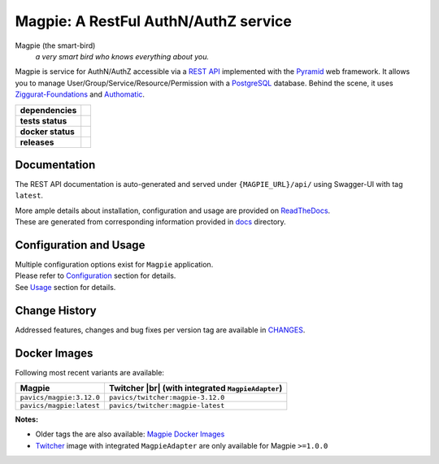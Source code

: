 .. explicit references must be used in this file (not references.rst) to ensure they are directly rendered on Github

======================================
Magpie: A RestFul AuthN/AuthZ service
======================================
Magpie (the smart-bird)
  *a very smart bird who knows everything about you.*

Magpie is service for AuthN/AuthZ accessible via a `REST API`_ implemented with the `Pyramid`_ web framework.
It allows you to manage User/Group/Service/Resource/Permission with a `PostgreSQL`_ database.
Behind the scene, it uses `Ziggurat-Foundations`_ and `Authomatic`_.


.. start-badges

.. list-table::
    :stub-columns: 1

    * - dependencies
      - | |py_ver| |dependencies|
    * - tests status
      - | |github_latest| |github_tagged| |coverage| |codacy|
    * - docker status
      - | |docker_build_mode| |docker_build_status| |docker_latest_tag| |docker_semver_tag|
    * - releases
      - | |version| |commits-since|

.. |py_ver| image:: https://img.shields.io/badge/python-2.7%2C%203.5%2B-blue.svg
    :alt: Requires Python 2.7, 3.5+
    :target: https://www.python.org/getit

.. |commits-since| image:: https://img.shields.io/github/commits-since/Ouranosinc/Magpie/3.12.0.svg
    :alt: Commits since latest release
    :target: https://github.com/Ouranosinc/Magpie/compare/3.12.0...master

.. |version| image:: https://img.shields.io/badge/tag-3.12.0-blue.svg?style=flat
    :alt: Latest Tag
    :target: https://github.com/Ouranosinc/Magpie/tree/3.12.0

.. |dependencies| image:: https://pyup.io/repos/github/Ouranosinc/Magpie/shield.svg
    :alt: Dependencies Status
    :target: https://pyup.io/account/repos/github/Ouranosinc/Magpie/

.. |github_latest| image:: https://img.shields.io/github/workflow/status/Ouranosinc/Magpie/Tests/master?label=master
    :alt: Github Actions CI Build Status (master branch)
    :target: https://github.com/Ouranosinc/Magpie/actions?query=workflow%3ATests+branch%3Amaster

.. |github_tagged| image:: https://img.shields.io/github/workflow/status/Ouranosinc/Magpie/Tests/3.12.0?label=3.12.0
    :alt: Github Actions CI Build Status (latest tag)
    :target: https://github.com/Ouranosinc/Magpie/actions?query=workflow%3ATests+branch%3A3.12.0

.. |readthedocs| image:: https://img.shields.io/readthedocs/pavics-magpie
    :alt: Readthedocs Build Status (master branch)
    :target: `readthedocs`_

.. |coverage| image:: https://img.shields.io/codecov/c/gh/Ouranosinc/Magpie.svg?label=coverage
    :alt: Travis-CI CodeCov Coverage
    :target: https://codecov.io/gh/Ouranosinc/Magpie

.. |codacy| image:: https://api.codacy.com/project/badge/Grade/1920f28c7e2140a083f527a803c58ae7
    :alt: Codacy Badge
    :target: https://www.codacy.com/app/fmigneault/Magpie?utm_source=github.com&utm_medium=referral&utm_content=Ouranosinc/Magpie&utm_campaign=Badge_Grade

.. |docker_build_mode| image:: https://img.shields.io/docker/automated/pavics/magpie.svg?label=build
    :alt: Docker Build Status (latest tag)
    :target: https://hub.docker.com/r/pavics/magpie/builds

.. |docker_build_status| image:: https://img.shields.io/docker/cloud/build/pavics/magpie.svg?label=status
    :alt: Docker Build Status (latest tag)
    :target: https://hub.docker.com/r/pavics/magpie/builds

.. |docker_latest_tag| image:: https://img.shields.io/docker/v/pavics/magpie?label=last%20build
    :alt: Docker Latest Tag
    :target: https://hub.docker.com/r/pavics/magpie/tags?page=1&ordering=last_updated&name=latest

.. |docker_semver_tag| image:: https://img.shields.io/docker/v/pavics/magpie?label=version&sort=semver
    :alt: Docker Version Tag
    :target: https://hub.docker.com/r/pavics/magpie/tags?page=1&ordering=last_updated&name=3.12.0

.. end-badges

--------------
Documentation
--------------

The REST API documentation is auto-generated and served under ``{MAGPIE_URL}/api/`` using Swagger-UI with tag
``latest``.

| More ample details about installation, configuration and usage are provided on |readme_readthedocs|_.
| These are generated from corresponding information provided in |github_docs|_ directory.

----------------------------
Configuration and Usage
----------------------------

| Multiple configuration options exist for ``Magpie`` application.
| Please refer to |readme_configuration|_ section for details.
| See |readme_usage|_ section for details.

--------------
Change History
--------------

Addressed features, changes and bug fixes per version tag are available in |readme_changes|_.

--------------
Docker Images
--------------

Following most recent variants are available:

.. |br| raw:: html

    <br>

.. list-table::
    :header-rows: 1

    * - Magpie
      - Twitcher |br|
        (with integrated ``MagpieAdapter``)
    * - ``pavics/magpie:3.12.0``
      - ``pavics/twitcher:magpie-3.12.0``
    * - ``pavics/magpie:latest``
      - ``pavics/twitcher:magpie-latest``


**Notes:**

- Older tags the are also available: `Magpie Docker Images`_
- `Twitcher`_ image with integrated ``MagpieAdapter`` are only available for Magpie ``>=1.0.0``

.. these reference must be left direct (not included with 'docs/references.rst') to allow pretty rendering on Github
.. |readme_changes| replace:: CHANGES
.. _readme_changes: CHANGES.rst
.. |readme_configuration| replace:: Configuration
.. _readme_configuration: docs/configuration.rst
.. |readme_usage| replace:: Usage
.. _readme_usage: docs/usage.rst
.. |readme_readthedocs| replace:: ReadTheDocs
.. _readme_readthedocs: https://pavics-magpie.readthedocs.io
.. |github_docs| replace:: docs
.. _github_docs: https://github.com/Ouranosinc/Magpie/tree/master/docs

.. REST API redoc reference is auto-generated by sphinx from magpie cornice-swagger definitions
.. _REST API: https://pavics-magpie.readthedocs.io/en/latest/api.html
.. _Authomatic: https://authomatic.github.io/authomatic/
.. _PostgreSQL: https://www.postgresql.org/
.. _Pyramid: https://docs.pylonsproject.org/projects/pyramid/
.. _Ziggurat-Foundations: https://github.com/ergo/ziggurat_foundations
.. _Magpie Docker Images: https://hub.docker.com/r/pavics/magpie/tags
.. _Twitcher: https://github.com/bird-house/twitcher
